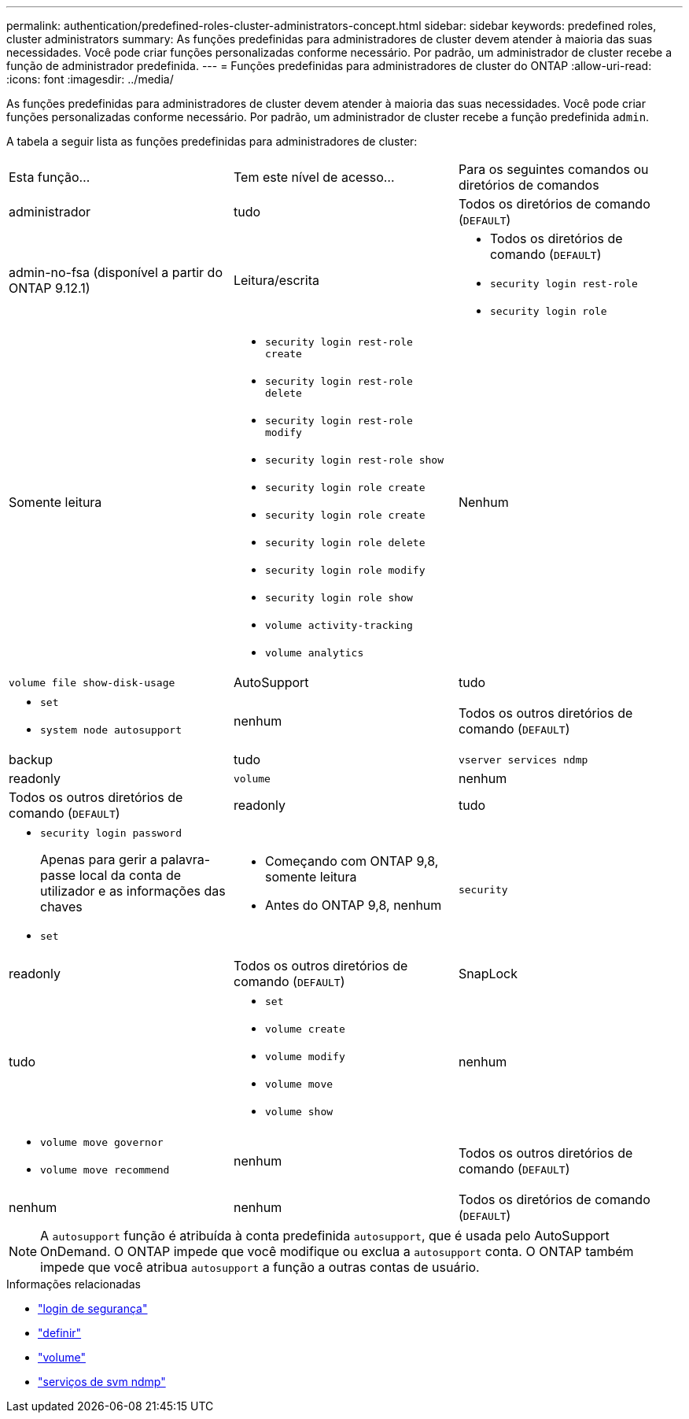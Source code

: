 ---
permalink: authentication/predefined-roles-cluster-administrators-concept.html 
sidebar: sidebar 
keywords: predefined roles, cluster administrators 
summary: As funções predefinidas para administradores de cluster devem atender à maioria das suas necessidades. Você pode criar funções personalizadas conforme necessário. Por padrão, um administrador de cluster recebe a função de administrador predefinida. 
---
= Funções predefinidas para administradores de cluster do ONTAP
:allow-uri-read: 
:icons: font
:imagesdir: ../media/


[role="lead"]
As funções predefinidas para administradores de cluster devem atender à maioria das suas necessidades. Você pode criar funções personalizadas conforme necessário. Por padrão, um administrador de cluster recebe a função predefinida `admin`.

A tabela a seguir lista as funções predefinidas para administradores de cluster:

|===


| Esta função... | Tem este nível de acesso... | Para os seguintes comandos ou diretórios de comandos 


 a| 
administrador
 a| 
tudo
 a| 
Todos os diretórios de comando (`DEFAULT`)



 a| 
admin-no-fsa (disponível a partir do ONTAP 9.12.1)
 a| 
Leitura/escrita
 a| 
* Todos os diretórios de comando (`DEFAULT`)
* `security login rest-role`
* `security login role`




 a| 
Somente leitura
 a| 
* `security login rest-role create`
* `security login rest-role delete`
* `security login rest-role modify`
* `security login rest-role show`
* `security login role create`
* `security login role create`
* `security login role delete`
* `security login role modify`
* `security login role show`
* `volume activity-tracking`
* `volume analytics`




 a| 
Nenhum
 a| 
`volume file show-disk-usage`



 a| 
AutoSupport
 a| 
tudo
 a| 
* `set`
* `system node autosupport`




 a| 
nenhum
 a| 
Todos os outros diretórios de comando (`DEFAULT`)



 a| 
backup
 a| 
tudo
 a| 
`vserver services ndmp`



 a| 
readonly
 a| 
`volume`



 a| 
nenhum
 a| 
Todos os outros diretórios de comando (`DEFAULT`)



 a| 
readonly
 a| 
tudo
 a| 
* `security login password`
+
Apenas para gerir a palavra-passe local da conta de utilizador e as informações das chaves

* `set`




 a| 
* Começando com ONTAP 9,8, somente leitura
* Antes do ONTAP 9,8, nenhum

 a| 
`security`



 a| 
readonly
 a| 
Todos os outros diretórios de comando (`DEFAULT`)



 a| 
SnapLock
 a| 
tudo
 a| 
* `set`
* `volume create`
* `volume modify`
* `volume move`
* `volume show`




 a| 
nenhum
 a| 
* `volume move governor`
* `volume move recommend`




 a| 
nenhum
 a| 
Todos os outros diretórios de comando (`DEFAULT`)



 a| 
nenhum
 a| 
nenhum
 a| 
Todos os diretórios de comando (`DEFAULT`)

|===

NOTE: A `autosupport` função é atribuída à conta predefinida `autosupport`, que é usada pelo AutoSupport OnDemand. O ONTAP impede que você modifique ou exclua a `autosupport` conta. O ONTAP também impede que você atribua `autosupport` a função a outras contas de usuário.

.Informações relacionadas
* link:https://docs.netapp.com/us-en/ontap-cli/search.html?q=security+login["login de segurança"^]
* link:https://docs.netapp.com/us-en/ontap-cli/set.html["definir"^]
* link:https://docs.netapp.com/us-en/ontap-cli/search.html?q=volume["volume"^]
* link:https://docs.netapp.com/us-en/ontap-cli/search.html?q=vserver+services+ndmp["serviços de svm ndmp"^]

